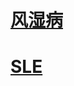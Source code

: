 :PROPERTIES:
:ID:	0A2DFBAF-BC0F-4462-A66E-CD4E15330523
:END:

:PROPERTIES:
:ID:	000192D9-FF2D-40A1-8BDE-B38CF9C5D6EB
:END:

* [[file:./风湿病.org][风湿病]]
* [[file:./SLE.org][SLE]]